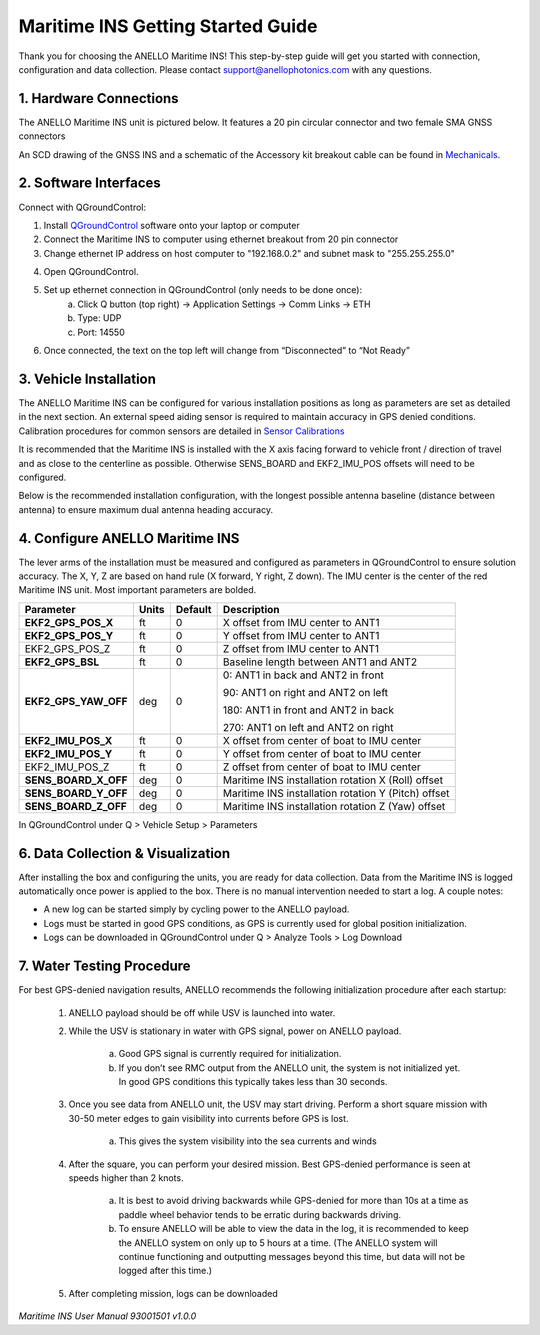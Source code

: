 ==================================
Maritime INS Getting Started Guide
==================================

Thank you for choosing the ANELLO Maritime INS! This step-by-step guide will get you started with connection, configuration and data collection.
Please contact support@anellophotonics.com with any questions.  

1. Hardware Connections
---------------------------------

The ANELLO Maritime INS unit is pictured below. It features a 20 pin circular connector and two female SMA GNSS connectors

.. image:: media/ANELLO_Maritime_INS.png
   :width: 20 %
   :align: center


An SCD drawing of the GNSS INS and a schematic of the Accessory kit breakout cable can be found in 
`Mechanicals <https://docs-a1.readthedocs.io/en/maritime_ins/mechanicals.html>`__.


2. Software Interfaces
---------------------------------

Connect with QGroundControl:

1. Install `QGroundControl <https://qgroundcontrol.com/>`_ software onto your laptop or computer 

2. Connect the Maritime INS to computer using ethernet breakout from 20 pin connector

3. Change ethernet IP address on host computer to "192.168.0.2" and subnet mask to "255.255.255.0"

.. image:: media/ethernet_settings.png
   :width: 60 %
   :align: center

4. Open QGroundControl. 

.. image:: media/QGroundControl-Disconnected.png
   :width: 60 %
   :align: center


5. Set up ethernet connection in QGroundControl (only needs to be done once):
	a.	Click Q button (top right) -> Application Settings -> Comm Links -> ETH
	b.	Type: UDP
	c.	Port: 14550

6. Once connected, the text on the top left will change from “Disconnected” to “Not Ready” 

.. image:: media/QGroundControl-NotReady.png
   :width: 60 %
   :align: center



3. Vehicle Installation
----------------------------

The ANELLO Maritime INS can be configured for various installation positions as long as parameters are set as detailed in the next section.
An external speed aiding sensor is required to maintain accuracy in GPS denied conditions. Calibration procedures for common sensors are detailed in  `Sensor Calibrations <https://docs-a1.readthedocs.io/en/maritime_ins/sensor_calibrations.html>`_

It is recommended that the Maritime INS is installed with the X axis facing forward to vehicle front / direction of travel and as close to the centerline as possible. Otherwise SENS_BOARD and EKF2_IMU_POS offsets will need to be configured.

Below is the recommended installation configuration, with the longest possible antenna baseline (distance between antenna) to ensure maximum dual antenna heading accuracy.

.. image:: media/maritime_ins_installation.drawio.png
   :width: 60 %
   :align: center



4. Configure ANELLO Maritime INS
---------------------------------


The lever arms of the installation must be measured and configured as parameters in QGroundControl to ensure solution accuracy. The X, Y, Z are based on hand rule (X forward, Y right, Z down). The IMU center is the center of the red Maritime INS unit. Most important parameters are bolded. 

+--------------------+--------+---------+------------------------------------------------------------------------------------------------------------+
| Parameter          | Units  | Default | Description                                                                                                |
+====================+========+=========+============================================================================================================+
| **EKF2_GPS_POS_X** | ft     | 0       | X offset from IMU center to ANT1                                                                           |
+--------------------+--------+---------+------------------------------------------------------------------------------------------------------------+
| **EKF2_GPS_POS_Y** | ft     | 0       | Y offset from IMU center to ANT1                                                                           |
+--------------------+--------+---------+------------------------------------------------------------------------------------------------------------+
| EKF2_GPS_POS_Z     | ft     | 0       | Z offset from IMU center to ANT1                                                                           |
+--------------------+--------+---------+------------------------------------------------------------------------------------------------------------+
| **EKF2_GPS_BSL**   | ft     | 0       | Baseline length between ANT1 and ANT2                                                                      |
+--------------------+--------+---------+------------------------------------------------------------------------------------------------------------+
|**EKF2_GPS_YAW_OFF**| deg    | 0       | 0: ANT1 in back and ANT2 in front                                                                          |
|                    |        |         |                                                                                                            |
|                    |        |         | 90: ANT1 on right and ANT2 on left                                                                         |
|                    |        |         |                                                                                                            |
|                    |        |         | 180: ANT1 in front and ANT2 in back                                                                        |
|                    |        |         |                                                                                                            |
|                    |        |         | 270: ANT1 on left and ANT2 on right                                                                        |
+--------------------+--------+---------+------------------------------------------------------------------------------------------------------------+
| **EKF2_IMU_POS_X** | ft     | 0       | X offset from center of boat to IMU center                                                                 |
+--------------------+--------+---------+------------------------------------------------------------------------------------------------------------+
| **EKF2_IMU_POS_Y** | ft     | 0       | Y offset from center of boat to IMU center                                                                 |
+--------------------+--------+---------+------------------------------------------------------------------------------------------------------------+
| EKF2_IMU_POS_Z     | ft     | 0       | Z offset from center of boat to IMU center                                                                 |
+--------------------+--------+---------+------------------------------------------------------------------------------------------------------------+
|**SENS_BOARD_X_OFF**| deg    | 0       | Maritime INS installation rotation X (Roll) offset                                                         |
+--------------------+--------+---------+------------------------------------------------------------------------------------------------------------+
|**SENS_BOARD_Y_OFF**| deg    | 0       | Maritime INS installation rotation Y (Pitch) offset                                                        |
+--------------------+--------+---------+------------------------------------------------------------------------------------------------------------+
|**SENS_BOARD_Z_OFF**| deg    | 0       | Maritime INS installation rotation Z (Yaw) offset                                                          |
+--------------------+--------+---------+------------------------------------------------------------------------------------------------------------+

In QGroundControl under Q > Vehicle Setup > Parameters

.. image:: media/QGC_parameters.png
   :width: 60 %
   :align: center




6. Data Collection & Visualization
------------------------------------

After installing the box and configuring the units, you are ready for data collection. Data from the Maritime INS is logged automatically once power is applied to the box. There is no manual intervention needed to start a log. A couple notes: 

* A new log can be started simply by cycling power to the ANELLO payload. 

* Logs must be started in good GPS conditions, as GPS is currently used for global position initialization. 

* Logs can be downloaded in QGroundControl under Q > Analyze Tools > Log Download

.. image:: media/QGC_logs.png
   :width: 60 %
   :align: center



7. Water Testing Procedure
-------------------------------

For best GPS-denied navigation results, ANELLO recommends the following initialization procedure after each startup: 

	1. ANELLO payload should be off while USV is launched into water. 

	2. While the USV is stationary in water with GPS signal, power on ANELLO payload. 

		a. Good GPS signal is currently required for initialization. 

		b. If you don’t see RMC output from the ANELLO unit, the system is not initialized yet. In good GPS conditions this typically takes less than 30 seconds. 

	3. Once you see data from ANELLO unit, the USV may start driving. Perform a short square mission with 30-50 meter edges to gain visibility into currents before GPS is lost. 

		a. This gives the system visibility into the sea currents and winds 

	4. After the square, you can perform your desired mission. Best GPS-denied performance is seen at speeds higher than 2 knots. 

		a. It is best to avoid driving backwards while GPS-denied for more than 10s at a time as paddle wheel behavior tends to be erratic during backwards driving. 

		b. To ensure ANELLO will be able to view the data in the log, it is recommended to keep the ANELLO system on only up to 5 hours at a time. (The ANELLO system will continue functioning and outputting messages beyond this time, but data will not be logged after this time.) 

	5. After completing mission, logs can be downloaded 


*Maritime INS User Manual 93001501 v1.0.0*